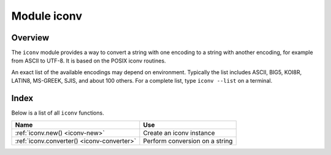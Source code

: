 .. _iconv-module:

-------------------------------------------------------------------------------
                          Module iconv
-------------------------------------------------------------------------------

.. module:: iconv

===============================================================================
                                   Overview
===============================================================================

The ``iconv`` module provides a way to convert a string with
one encoding to a string with another encoding, for example from ASCII
to UTF-8. It is based on the POSIX iconv routines.

An exact list of the available encodings may depend on environment.
Typically the list includes ASCII, BIG5, KOI8R, LATIN8, MS-GREEK, SJIS,
and about 100 others. For a complete list, type ``iconv --list`` on a
terminal.

===============================================================================
                                    Index
===============================================================================

Below is a list of all ``iconv`` functions.

.. container:: table

    .. rst-class:: left-align-column-1
    .. rst-class:: left-align-column-2

    +--------------------------------------+---------------------------------+
    | Name                                 | Use                             |
    +======================================+=================================+
    | :ref:`iconv.new()                    | Create an iconv instance        |
    | <iconv-new>`                         |                                 |
    +--------------------------------------+---------------------------------+
    | :ref:`iconv.converter()              | Perform conversion on a string  |
    | <iconv-converter>`                   |                                 |
    +--------------------------------------+---------------------------------+

.. _iconv-new:

.. function:: new(to, from)

    Construct a new iconv instance.

    :param string to: the name of the encoding that we will convert to.
    :param string from: the name of the encoding that we will convert from.

    :return: a new iconv instance -- in effect, a callable function
    :rtype:  userdata

    If either parameter is not a valid name, there will be an error message.

    **Example:**

    .. code-block:: tarantoolsession

        tarantool> converter = require('iconv').new('UTF8', 'ASCII')
        ---
        ...

.. _iconv-converter:

.. function:: converter(input-string)

        Convert.

        :param string input-string: the string to be converted (the "from" string)

        :return: the string that results from the conversion (the "to" string)

        If anything in input-string cannot be converted, there will be an error message
        and the result string will be unchanged.

    **Example:**

    We know that the Unicode code point for "Д" (CYRILLIC CAPITAL LETTER DE)
    is hexadecimal 0414 according to the character database of
    `Unicode <http://www.unicode.org/Public/UCD/latest/ucd/UnicodeData.txt>`_.
    Therefore that is what it will look like in UTF-16.
    We know that Tarantool typically uses the UTF-8 character set.
    So make a from-UTF-8-to-UTF-16 converter,
    use string.hex('Д') to show what Д's encoding looks like in the UTF-8 source,
    and use string.hex('Д'-after-conversion) to show what it looks like in the UTF-16 target.
    Since the result is 0414, we see that iconv conversion works.
    (Different iconv implementations might use different names, for example UTF-16BE instead of UTF16BE.)

    .. code-block:: tarantoolsession

        tarantool> string.hex('Д')
        ---
        - d094
        ...

        tarantool> converter = require('iconv').new('UTF16BE', 'UTF8')
        ---
        ...

        tarantool> utf16_string = converter('Д')
        ---
        ...

        tarantool> string.hex(utf16_string)
        ---
        - '0414'
        ...


